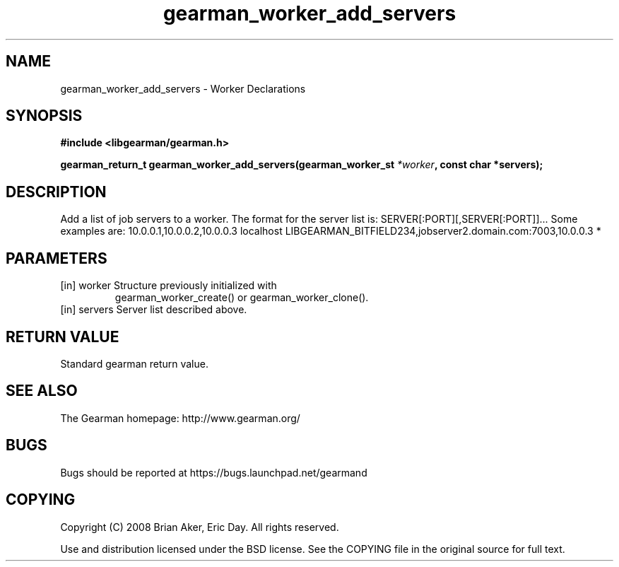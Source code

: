 .TH gearman_worker_add_servers 3 2010-03-15 "Gearman" "Gearman"
.SH NAME
gearman_worker_add_servers \- Worker Declarations
.SH SYNOPSIS
.B #include <libgearman/gearman.h>
.sp
.BI " gearman_return_t gearman_worker_add_servers(gearman_worker_st " *worker ",  const char *servers);"
.SH DESCRIPTION
Add a list of job servers to a worker. The format for the server list is:
SERVER[:PORT][,SERVER[:PORT]]...
Some examples are:
10.0.0.1,10.0.0.2,10.0.0.3
localhost LIBGEARMAN_BITFIELD234,jobserver2.domain.com:7003,10.0.0.3
*
.SH PARAMETERS
.TP
.BR 
[in] worker Structure previously initialized with
gearman_worker_create() or gearman_worker_clone().
.TP
.BR 
[in] servers Server list described above.
.SH "RETURN VALUE"
Standard gearman return value.
.SH "SEE ALSO"
The Gearman homepage: http://www.gearman.org/
.SH BUGS
Bugs should be reported at https://bugs.launchpad.net/gearmand
.SH COPYING
Copyright (C) 2008 Brian Aker, Eric Day. All rights reserved.

Use and distribution licensed under the BSD license. See the COPYING file in the original source for full text.
